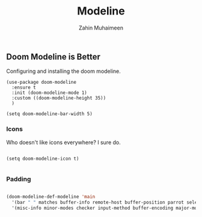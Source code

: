 #+TITLE: Modeline
#+AUTHOR: Zahin Muhaimeen
#+DESCRIPTION: The status bar at the bottom

** Doom Modeline is Better
Configuring and installing the doom modeline.

#+begin_src elisp
(use-package doom-modeline
  :ensure t
  :init (doom-modeline-mode 1)
  :custom ((doom-modeline-height 35))
  )

(setq doom-modeline-bar-width 5)
#+end_src

*** Icons
Who doesn't like icons everywhere? I sure do.

#+begin_src elisp

(setq doom-modeline-icon t)

#+end_src

*** Padding

#+begin_src emacs-lisp

(doom-modeline-def-modeline 'main
  '(bar " " matches buffer-info remote-host buffer-position parrot selection-info)
  '(misc-info minor-modes checker input-method buffer-encoding major-mode process vcs " "))

#+end_src
